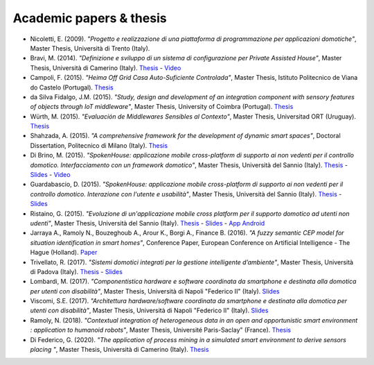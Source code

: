 
Academic papers & thesis
========================

* Nicoletti, E. (2009). *"Progetto e realizzazione di una piattaforma di programmazione per applicazioni domotiche"*, Master Thesis, Università di Trento (Italy).       

* Bravi, M. (2014). *"Definizione e sviluppo di un sistema di configurazione per Private Assisted House"*, Master Thesis, Università di Camerino (Italy). `Thesis <http://goo.gl/Mk2xyu>`_ - `Video <https://www.youtube.com/watch?v=1S7eYwwVB30>`_       

* Campoli, F. (2015). *"Heima Off Grid Casa Auto-Suficiente Controlada"*, Master Thesis, Istituto Politecnico de Viana do Castelo (Portugal). `Thesis <http://goo.gl/znQM4V>`_  

* da Silva Fidalgo, J.M. (2015). *"Study, design and development of an integration component with sensory features of objects through IoT middleware"*, Master Thesis, University of Coimbra (Portugal). `Thesis <http://goo.gl/TjyEeq>`_

* Würth, M. (2015). *"Evaluación de Middlewares Sensibles al Contexto"*, Master Thesis, Universitad ORT (Uruguay). `Thesis <https://bibliotecas.ort.edu.uy/bibid/83121/file/2457>`_

* Shahzada, A. (2015). *"A comprehensive framework for the development of dynamic smart spaces"*, Doctoral Dissertation, Politecnico di Milano (Italy). `Thesis <https://www.politesi.polimi.it/bitstream/10589/114183/1/thesis.pdf>`_

* Di Brino, M. (2015). *"SpokenHouse: applicazione mobile cross-platform di supporto ai non vedenti per il controllo domotico. Interfacciamento con un framework domotico"*, Master Thesis, Università del Sannio (Italy). `Thesis <http://www.slideshare.net/freedomotic/spokenhouse-applicazione-mobile-crossplatform-di-supporto-ai-non-vedenti-per-il-controllo-domotico-interfacciamento-con-un-framework-domotico>`_ - `Slides <http://www.slideshare.net/freedomotic/presentazione-marco-56445907>`_ - `Video <https://www.youtube.com/watch?v=2VYdJhI3RFY>`_

* Guardabascio, D. (2015). *"SpokenHouse: applicazione mobile cross-platform di supporto ai non vedenti per il controllo domotico. Interazione con l'utente e usabilità"*, Master Thesis, Università del Sannio (Italy). `Thesis <http://www.slideshare.net/freedomotic/spokenhouse-applicazione-mobile-crossplatform-di-supporto-ai-non-vedenti-per-il-controllo-domotico-interazione-con-lutente-e-usabilit>`_ - `Slides <http://www.slideshare.net/freedomotic/presentazione-guardabascio-56445906>`_

* Ristaino, G. (2015). *"Evoluzione di un'applicazione mobile cross platform per il supporto domotico ad utenti non udenti"*, Master Thesis, Università del Sannio (Italy). `Thesis <http://www.slideshare.net/freedomotic/evoluzione-di-unapplicazione-mobile-cross-platform-per-il-supporto-domotico-ad-utenti-non-udenti>`_ - `Slides <http://www.slideshare.net/freedomotic/presentazione-tesiristaino>`_ - `App Android <https://play.google.com/store/apps/details?id=org.informaticisenzafrontiere.spokenHouse&hl=it>`_

* Jarraya A., Ramoly N., Bouzeghoub A., Arour K., Borgi A., Finance B. (2016). *"A fuzzy semantic CEP model for situation identification in smart homes"*, Conference Paper, European Conference on Artificial Intelligence - The Hague (Holland). `Paper <http://ebooks.iospress.nl/publication/44978>`_ 
   
* Trivellato, R. (2017). *"Sistemi domotici integrati per la gestione intelligente d’ambiente"*, Master Thesis, Università di Padova (Italy). `Thesis <https://www.slideshare.net/freedomotic/sistemi-domotici-integrati-per-la-gestione-intelligente-dambiente>`_ - `Slides <https://www.slideshare.net/freedomotic/sistemi-domotici-integrati-per-la-gestione-intelligente-dambiente-72729342>`_ 
   
* Lombardi, M. (2017). *"Componentistica hardware e software coordinata da smartphone e destinata alla domotica per utenti con disabilità"*, Master Thesis, Università di Napoli "Federico II" (Italy). `Slides <https://www.slideshare.net/freedomotic/componentistica-hardware-e-software-coordinata-da-smartphone-e-destinata-alla-domotica-per-utenti-con-disabilit>`_ 
   
* Viscomi, S.E. (2017). *"Architettura hardware/software coordinata da smartphone e destinata alla domotica per utenti con disabilità"*, Master Thesis, Università di Napoli "Federico II" (Italy). `Slides <https://www.slideshare.net/freedomotic/architettura-hardwaresoftware-coordinata-da-smartphone-e-destinata-alla-domotica-per-utenti-con-disabilit>`_ 

* Ramoly, N. (2018). *"Contextual integration of heterogeneous data in an open and opportunistic smart environment : application to humanoid robots"*, Master Thesis, Université Paris-Saclay" (France). `Thesis <https://tel.archives-ouvertes.fr/tel-01848765/document>`_ 
   
* Di Federico, G. (2020). *"The application of process mining in a simulated smart environment to derive sensors placing "*, Master Thesis, Università di Camerino (Italy). `Thesis <https://www.slideshare.net/freedomotic/the-application-of-process-mining-in-a-simulated-smart-environment-to-derive-sensors-placing>`_
